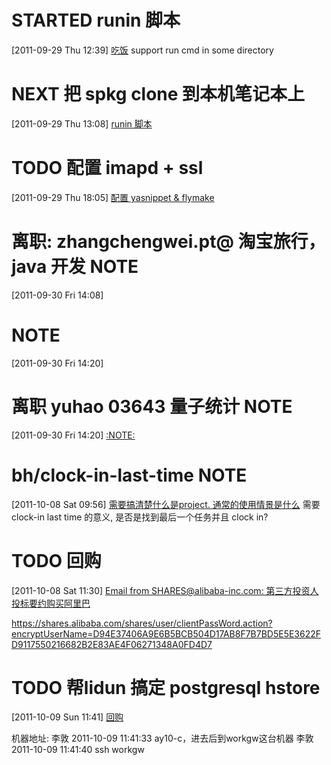 * STARTED runin 脚本
  :LOGBOOK:
  CLOCK: [2011-09-29 Thu 12:40]--[2011-09-29 Thu 13:08] =>  0:28
  :END:
[2011-09-29 Thu 12:39]
[[file:~/org/health_ent.org::*%E5%90%83%E9%A5%AD][吃饭]]
	support run cmd in some directory

* NEXT 把 spkg clone 到本机笔记本上
  :LOGBOOK:
  CLOCK: [2011-09-29 Thu 13:08]--[2011-09-29 Thu 13:14] =>  0:06
  :END:
[2011-09-29 Thu 13:08]
[[file:~/org/refile.org::*runin%20%E8%84%9A%E6%9C%AC][runin 脚本]]
* TODO 配置 imapd + ssl
  :LOGBOOK:
  CLOCK: [2011-09-29 Thu 18:05]--[2011-09-29 四 18:15] =>  0:10
  :END:
[2011-09-29 Thu 18:05]
[[file:~/org/gemstone.org::*%E9%85%8D%E7%BD%AE%20yasnippet%20&%20flymake][配置 yasnippet & flymake]]



* 离职: zhangchengwei.pt@ 淘宝旅行， java 开发 			       :NOTE:
   :LOGBOOK:
   CLOCK: [2011-09-30 Fri 14:08]--[2011-09-30 Fri 14:15] =>  0:07
   :END:
[2011-09-30 Fri 14:08]
*  :NOTE:
   :LOGBOOK:
   :END:
[2011-09-30 Fri 14:20]

* 离职 yuhao  03643  量子统计						       :NOTE:
   :LOGBOOK:
   CLOCK: [2011-09-30 Fri 14:20]--[2011-09-30 五 14:39] =>  0:19
   :END:
[2011-09-30 Fri 14:20]
[[file:~/org/refile.org::*][:NOTE:]]

* bh/clock-in-last-time 					       :NOTE:
   :LOGBOOK:
   CLOCK: [2011-10-08 Sat 09:56]--[2011-10-08 Sat 09:58] =>  0:02
   :END:
[2011-10-08 Sat 09:56]
[[file:~/org/orgmode.org::*%E9%9C%80%E8%A6%81%E6%90%9E%E6%B8%85%E6%A5%9A%E4%BB%80%E4%B9%88%E6%98%AFproject.%20%E9%80%9A%E5%B8%B8%E7%9A%84%E4%BD%BF%E7%94%A8%E6%83%85%E6%99%AF%E6%98%AF%E4%BB%80%E4%B9%88][需要搞清楚什么是project. 通常的使用情景是什么]]
需要 clock-in last time 的意义, 是否是找到最后一个任务并且 clock in?
* TODO 回购
  :LOGBOOK:
  CLOCK: [2011-10-08 Sat 11:30]--[2011-10-08 Sat 11:40] =>  0:10
  :END:
[2011-10-08 Sat 11:30]
[[gnus:Junk#1750506965.23141316708747540.JavaMail.root@UNKNOWN.aliyun.com][Email from SHARES@alibaba-inc.com: 第三方投资人投标要约购买阿里巴]]

https://shares.alibaba.com/shares/user/clientPassWord.action?encryptUserName=D94E37406A9E6B5BCB504D17AB8F7B7BD5E5E3622FD9117550216682B2E83AE4F06271348A0FD4D7



* TODO 帮lidun 搞定 postgresql hstore 
  :LOGBOOK:
  CLOCK: [2011-10-09 Sun 11:41]
  :END:
[2011-10-09 Sun 11:41]
[[file:~/org/refile.org::*%E5%9B%9E%E8%B4%AD][回购]]

 机器地址:
李敦 2011-10-09 11:41:33
ay10-c，进去后到workgw这台机器
李敦 2011-10-09 11:41:40
ssh workgw
